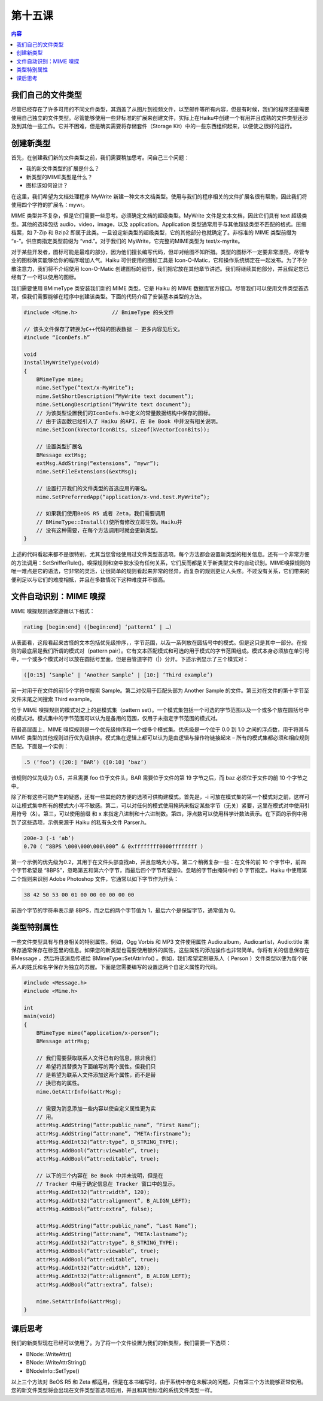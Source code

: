第十五课
=======================

.. contents:: 内容

我们自己的文件类型
------------------------------------

尽管已经存在了许多可用的不同文件类型，其涵盖了从图片到视频文件，以至邮件等所有内容，但是有时候，我们的程序还是需要使用自己独立的文件类型。尽管能够使用一些非标准的扩展来创建文件，实际上在Haiku中创建一个有用并且成熟的文件类型还涉及到其他一些工作。它并不困难，但是确实需要将存储套件（Storage Kit）中的一些东西组织起来，以便使之很好的运行。

创建新类型
------------------------------------

首先，在创建我们新的文件类型之前，我们需要稍加思考。问自己三个问题：

* 我的新文件类型的扩展是什么？
* 新类型的MIME类型是什么？
* 图标该如何设计？

在这里，我们希望为文档处理程序 MyWrite 新建一种文本文档类型。使用与我们的程序相关的文件扩展名很有帮助，因此我们将使用四个字符的扩展名：mywr。

MIME 类型并不复杂，但是它们需要一些思考。必须确定文档的超级类型。MyWrite 文件是文本文档，因此它们具有 text 超级类型。其他的选择包括 audio，video，image，以及 application。Application 类型通常用于与其他超级类型不匹配的格式。压缩档案，如 7-Zip 和 Bzip2 即属于此类。一旦设定新类型的超级类型，它的其他部分也就确定了。非标准的 MIME 类型前缀为 “x-”。供应商指定类型前缀为 “vnd.”。对于我们的 MyWrite，它完整的MIME类型为 text/x-myrite。

对于某些开发者，图标可能是最难的部分，因为他们擅长编写代码，但却对绘图不知所措。类型的图标不一定要非常漂亮，尽管专业的图标确实能够给你的程序增加人气。Haiku 可供使用的图标工具是 Icon-O-Matic，它和操作系统绑定在一起发布。为了不分散注意力，我们将不介绍使用 Icon-O-Matic 创建图标的细节，我们把它放在其他章节讲述。我们将继续其他部分，并且假定您已经有了一个可以使用的图标。

我们需要使用 BMimeType 类安装我们新的 MIME 类型。它是 Haiku 的 MIME 数据库官方接口。尽管我们可以使用文件类型首选项，但我们需要能够在程序中创建该类型。下面的代码介绍了安装基本类型的方法。

.. code-block:: cpp

    #include <Mime.h>		// BmimeType 的头文件

    // 该头文件保存了转换为C++代码的图表数据 – 更多内容见后文。
    #include “IconDefs.h”

    void
    InstallMyWriteType(void)
    {
        BMimeType mime;
        mime.SetType(“text/x-MyWrite”);
        mime.SetShortDescription(“MyWrite text document”);
        mime.SetLongDescription(“MyWrite text document”);
        // 为该类型设置我们的IconDefs.h中定义的常量数据结构中保存的图标。
        // 由于该函数已经引入了 Haiku 的API，在 Be Book 中并没有相关说明。
        mime.SetIcon(kVectorIconBits, sizeof(kVectorIconBits));

        // 设置类型扩展名
        BMessage extMsg;
        extMsg.AddString(“extensions”, “mywr”);
        mime.SetFileExtensions(&extMsg);

        // 设置打开我们的文件类型的首选应用的署名。
        mime.SetPreferredApp(“application/x-vnd.test.MyWrite”);

        // 如果我们使用BeOS R5 或者 Zeta，我们需要调用
        // BMimeType::Install()使所有修改立即生效。Haiku并
        // 没有这种需要，在每个方法调用时就会更新类型。 
    }

上述的代码看起来都不是很特别，尤其当您曾经使用过文件类型首选项。每个方法都会设置新类型的相关信息。还有一个非常方便的方法调用：SetSnifferRule()。嗅探规则和空中胶水没有任何关系，它们反而都是关于新类型文件的自动识别。MIME嗅探规则的唯一难点是它的语法，它非常的灵活，让很简单的规则看起来非常的怪异，而复杂的规则更让人头疼。不过没有关系，它们带来的便利足以与它们的难度相抵，并且在多数情况下这种难度并不很高。

文件自动识别：MIME 嗅探
------------------------------------

MIME 嗅探规则通常遵循以下格式：

.. code-block::

	rating [begin:end] ([begin:end] ‘pattern1’ | …)

从表面看，这段看起来古怪的文本包括优先级排序，，字节范围，以及一系列放在圆括号中的模式。但是这只是其中一部分。在规则的最底层是我们所谓的模式对（pattern pair）。它有文本匹配模式和可选的用于模式的字节范围组成。模式本身必须放在单引号中，一个或多个模式对可以放在圆括号里面，但是由管道字符（|）分开。下述示例显示了三个模式对：

.. code-block::

	([0:15] ‘Sample’ | ‘Another Sample’ | [10:] ‘Third example’)

前一对用于在文件的前15个字符中搜索 Sample。第二对仅用于匹配头部为 Another Sample 的文件。第三对在文件的第十字节至文件末尾之间搜索 Third example。

位于 MIME 嗅探规则的模式对之上的是模式集（pattern set）。一个模式集包括一个可选的字节范围以及一个或多个放在圆括号中的模式对。模式集中的字节范围可以认为是备用的范围，仅用于未指定字节范围的模式对。

在最高层面上，MIME 嗅探规则是一个优先级排序和一个或多个模式集。优先级是一个位于 0.0 到 1.0 之间的浮点数，用于将其与 MIME 类型的其他规则进行优先级排序。模式集在逻辑上都可以认为是由逻辑与操作符链接起来 – 所有的模式集都必须和相应规则匹配。下面是一个实例：

.. code-block::

	.5 (‘foo’) ([20:] ‘BAR’) ([0:10] ‘baz’)

该规则的优先级为 0.5，并且需要 foo 位于文件头，BAR 需要位于文件的第 19 字节之后，而 baz 必须位于文件的前 10 个字节之中。

除了所有这些可能产生的疑惑，还有一些其他的方便的选项可供构建模式。首先是，-i 可放在模式集的第一个模式对之前，这样可以让模式集中所有的模式大小写不敏感。第二，可以对任何的模式使用掩码来指定某些字节（无关）紧要，这里在模式对中使用引用符号（&）。第三，可以使用前缀 \ 和 \x 来指定八进制和十六进制数。第四，浮点数可以使用科学计数法表示。在下面的示例中用到了这些选项，示例来源于 Haiku 的私有头文件 Parser.h。

.. code-block::

	200e-3 (-i ‘ab’)
	0.70 ( “8BPS \000\000\000\000” & 0xffffffff0000ffffffff )

第一个示例的优先级为0.2，其用于在文件头部查找ab，并且忽略大小写。第二个稍微复杂一些：在文件的前 10 个字节中，前四个字节希望是 “8BPS”，忽略第五和第六个字节，而最后四个字节希望是0。忽略的字节由掩码中的 0 字节指定。Haiku 中使用第二个规则来识别 Adobe Photoshop 文件，它通常以如下字节作为开头：

.. code-block::

	38 42 50 53 00 01 00 00 00 00 00 00

前四个字节的字符串表示是 8BPS，而之后的两个字节值为 1，最后六个是保留字节，通常值为 0。

类型特别属性
------------------------------------

一些文件类型具有与自身相关的特别属性。例如，Ogg Vorbis 和 MP3 文件使用属性 Audio:album，Audio:artist，Audio:title 来保存通常保存在标签里的信息。如果您的新类型也需要使用额外的属性，这些属性的添加操作也非常简单。你将有关的信息保存在 BMessage ，然后将该消息传递给 BMimeType::SetAttrInfo() 。例如，我们希望定制联系人（ Person ）文件类型以便为每个联系人的姓氏和名字保存为独立的苏醒。下面是您需要编写的设置这两个自定义属性的代码。

.. code-block:: cpp

    #include <Message.h>
    #include <Mime.h>

    int
    main(void)
    {
        BMimeType mime(“application/x-person”);
        BMessage attrMsg;

        // 我们需要获取联系人文件已有的信息，除非我们
        // 希望将其替换为下面编写的两个属性。但我们只
        // 是希望为联系人文件添加这两个属性，而不是替
        // 换已有的属性。
        mime.GetAttrInfo(&attrMsg);

        // 需要为消息添加一些内容以使自定义属性更为实
        // 用。
        attrMsg.AddString(“attr:public_name”, “First Name”);
        attrMsg.AddString(“attr:name”, “META:firstname”);
        attrMsg.AddInt32(“attr:type”, B_STRING_TYPE);
        attrMsg.AddBool(“attr:viewable”, true);
        attrMsg.AddBool(“attr:editable”, true);

        // 以下的三个内容在 Be Book 中并未说明，但是在
        // Tracker 中用于确定信息在 Tracker 窗口中的显示。
        attrMsg.AddInt32(“attr:width”, 120);
        attrMsg.AddInt32(“attr:alignment”, B_ALIGN_LEFT);
        attrMsg.AddBool(“attr:extra”, false);

        attrMsg.AddString(“attr:public_name”, “Last Name”);
        attrMsg.AddString(“attr:name”, “META:lastname”);
        attrMsg.AddInt32(“attr:type”, B_STRING_TYPE);
        attrMsg.AddBool(“attr:viewable”, true);
        attrMsg.AddBool(“attr:editable”, true);
        attrMsg.AddInt32(“attr:width”, 120);
        attrMsg.AddInt32(“attr:alignment”, B_ALIGN_LEFT);
        attrMsg.AddBool(“attr:extra”, false);

        mime.SetAttrInfo(&attrMsg);
    }


课后思考
------------------------------------

我们的新类型现在已经可以使用了。为了将一个文件设置为我们的新类型，我们需要一下选项：

* BNode::WriteAttr()
* BNode::WriteAttrString()
* BNodeInfo::SetType()

以上三个方法对 BeOS R5 和 Zeta 都适用，但是在本书编写时，由于系统中存在未解决的问题，只有第三个方法能够正常使用。您的新文件类型将会出现在文件类型首选项应用，并且和其他标准的系统文件类型一样。
